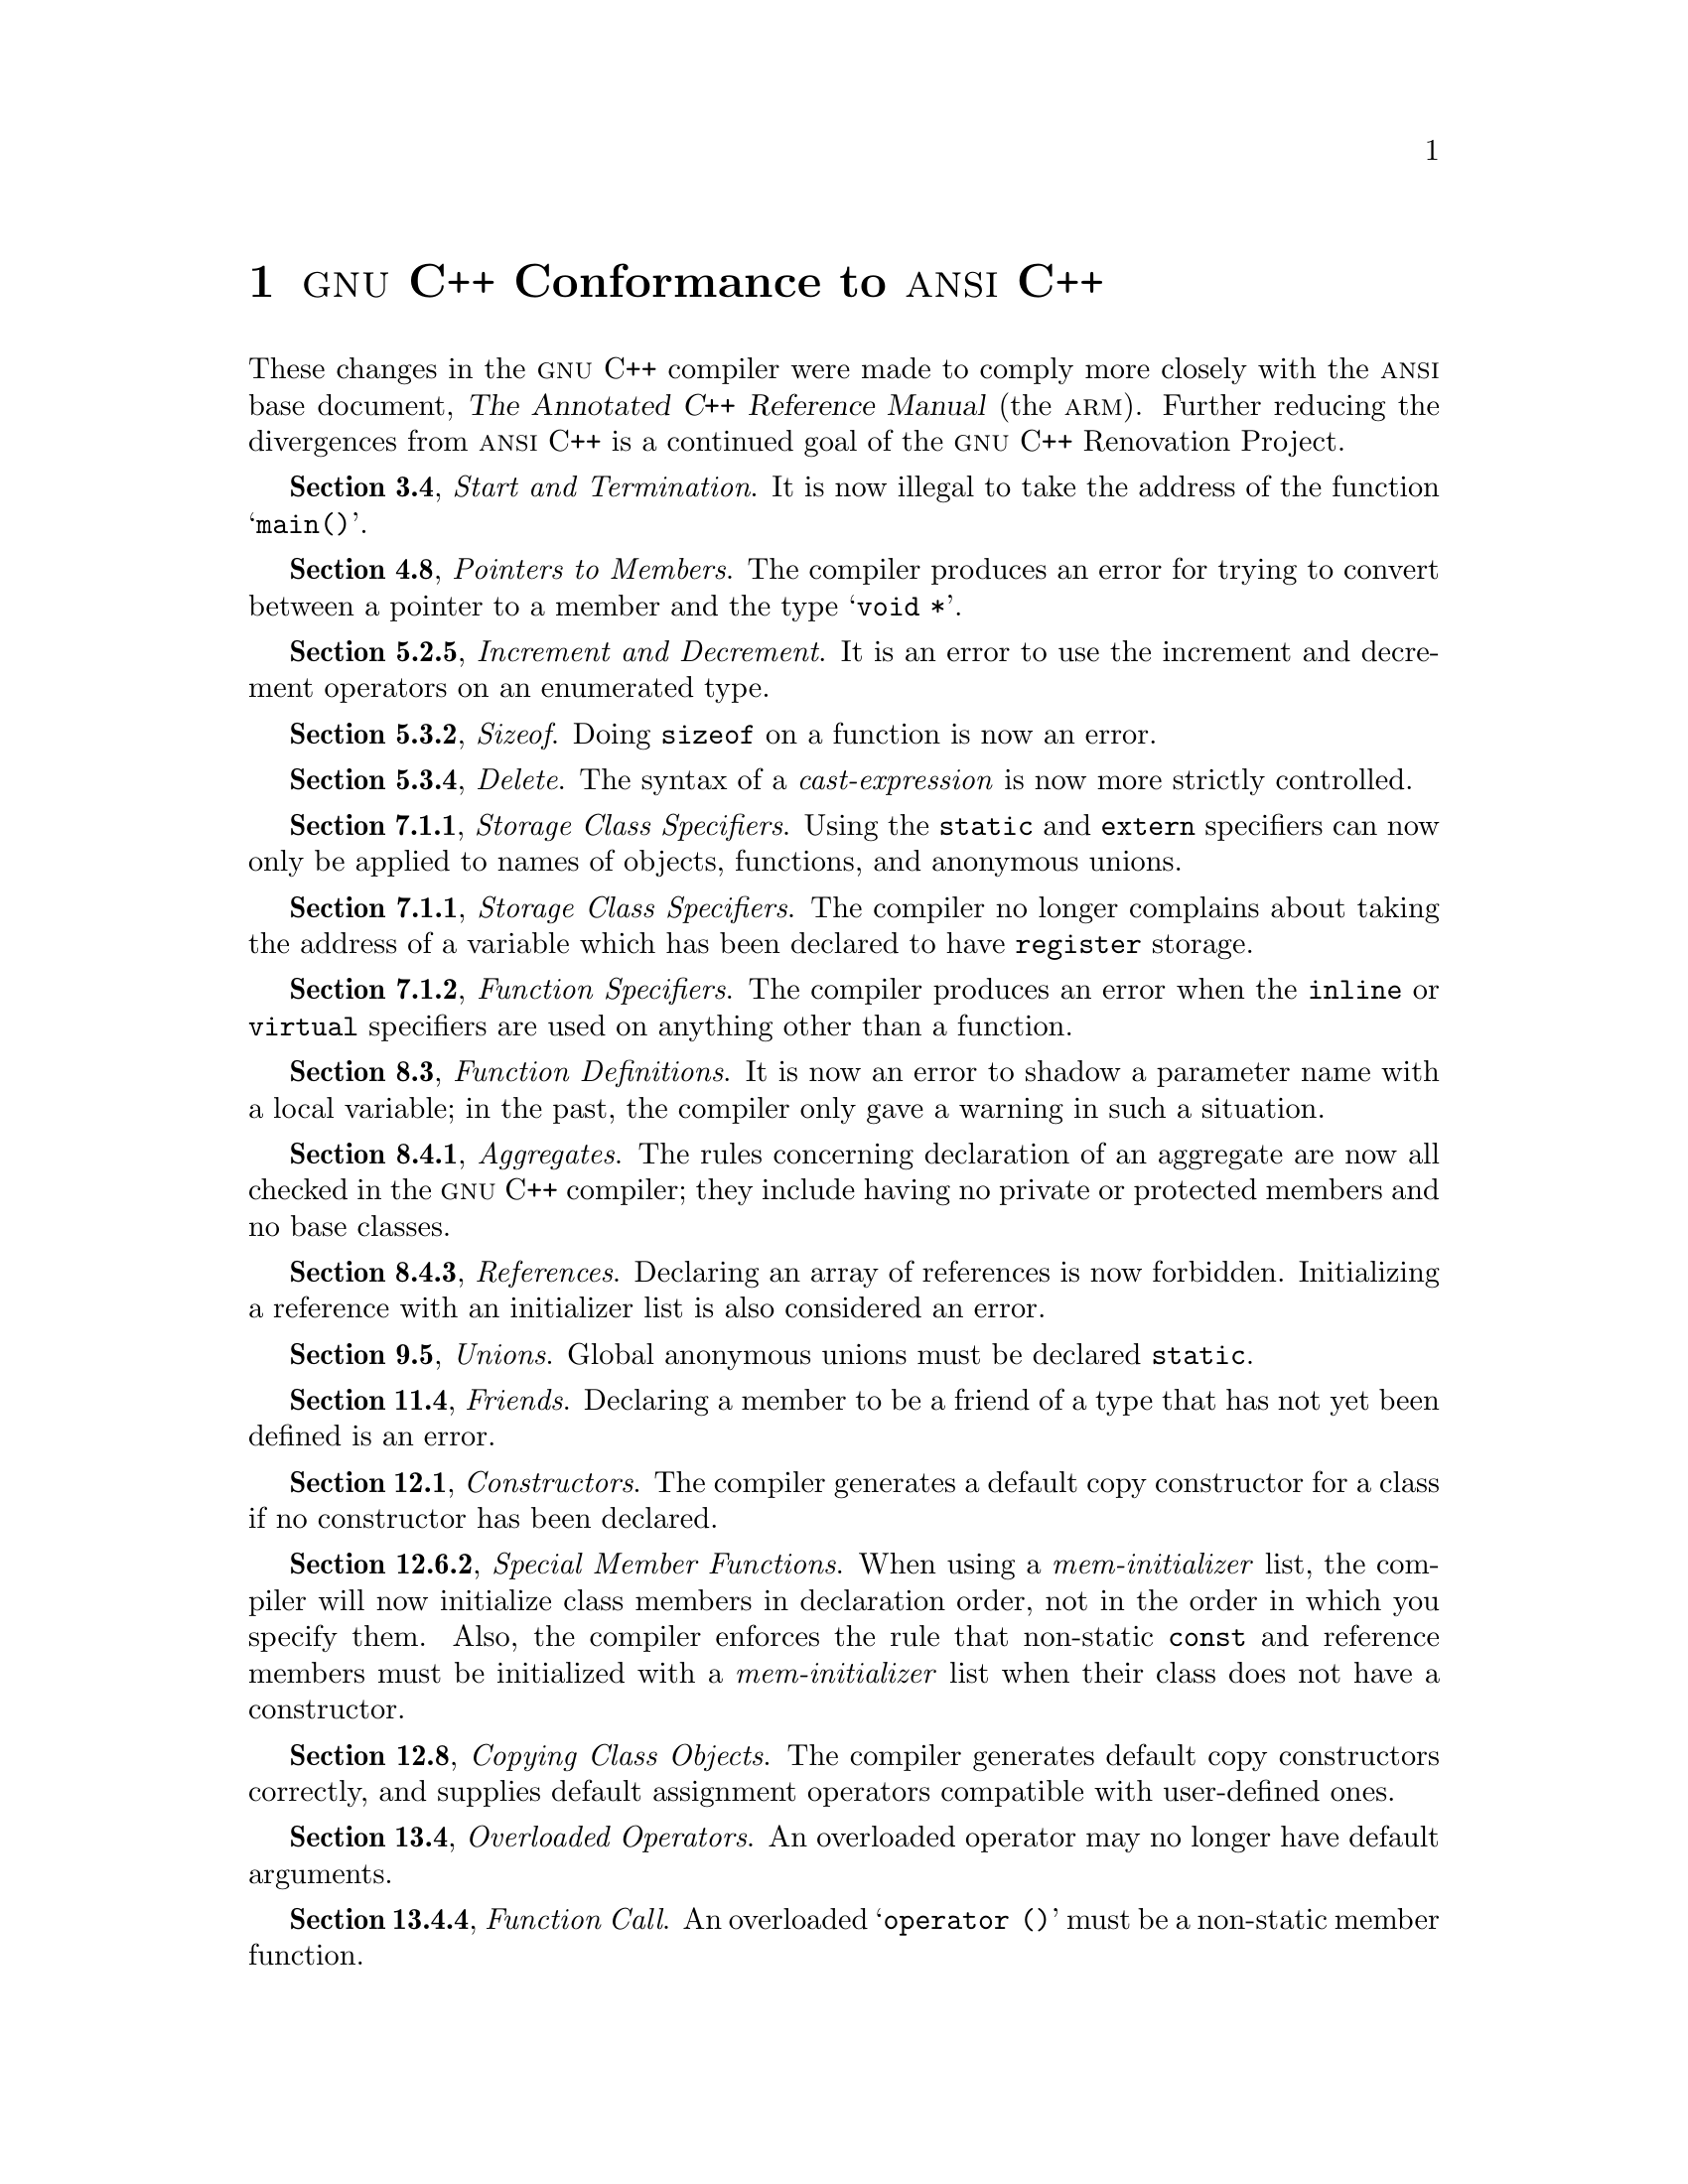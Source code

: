 @node ANSI
@chapter @sc{gnu} C++ Conformance to @sc{ansi} C++

These changes in the @sc{gnu} C++ compiler were made to comply more
closely with the @sc{ansi} base document, @cite{The Annotated C++
Reference Manual} (the @sc{arm}).  Further reducing the divergences from
@sc{ansi} C++ is a continued goal of the @sc{gnu} C++ Renovation
Project.

@b{Section 3.4}, @i{Start and Termination}.  It is now illegal to take
the address of the function @samp{main()}.

@b{Section 4.8}, @i{Pointers to Members}.  The compiler produces
an error for trying to convert between a pointer to a member and the type
@samp{void *}.

@b{Section 5.2.5}, @i{Increment and Decrement}.  It is an error to use
the increment and decrement operators on an enumerated type.

@b{Section 5.3.2}, @i{Sizeof}.  Doing @code{sizeof} on a function is now
an error.

@b{Section 5.3.4}, @i{Delete}.  The syntax of a @i{cast-expression} is
now more strictly controlled.

@b{Section 7.1.1}, @i{Storage Class Specifiers}.  Using the
@code{static} and @code{extern} specifiers can now only be applied to
names of objects, functions, and anonymous unions.

@b{Section 7.1.1}, @i{Storage Class Specifiers}.  The compiler no longer complains
about taking the address of a variable which has been declared to have @code{register}
storage.

@b{Section 7.1.2}, @i{Function Specifiers}.  The compiler produces an
error when the @code{inline} or @code{virtual} specifiers are
used on anything other than a function.

@b{Section 8.3}, @i{Function Definitions}.  It is now an error to shadow
a parameter name with a local variable; in the past, the compiler only
gave a warning in such a situation.

@b{Section 8.4.1}, @i{Aggregates}.  The rules concerning declaration of
an aggregate are now all checked in the @sc{gnu} C++ compiler; they
include having no private or protected members and no base classes.

@b{Section 8.4.3}, @i{References}.  Declaring an array of references is
now forbidden.  Initializing a reference with an initializer list is
also considered an error.

@b{Section 9.5}, @i{Unions}.  Global anonymous unions must be declared
@code{static}.

@b{Section 11.4}, @i{Friends}.  Declaring a member to be a friend of a
type that has not yet been defined is an error.

@b{Section 12.1}, @i{Constructors}.  The compiler generates a
default copy constructor for a class if no constructor has been declared.

@ignore
@b{Section 12.4}, @i{Destructors}.  In accordance with the @sc{ansi} C++
draft standard working paper, a pure virtual destructor must now be
defined.
@end ignore

@b{Section 12.6.2}, @i{Special Member Functions}.  When using a
@i{mem-initializer} list, the compiler will now initialize class members
in declaration order, not in the order in which you specify them.
Also, the compiler enforces the rule that non-static @code{const}
and reference members must be initialized with a @i{mem-initializer}
list when their class does not have a constructor.

@b{Section 12.8}, @i{Copying Class Objects}.  The compiler generates
default copy constructors correctly, and supplies default assignment
operators compatible with user-defined ones.

@b{Section 13.4}, @i{Overloaded Operators}.  An overloaded operator may
no longer have default arguments.

@b{Section 13.4.4}, @i{Function Call}.  An overloaded @samp{operator ()}
must be a non-static member function.

@b{Section 13.4.5}, @i{Subscripting}.  An overloaded @samp{operator []}
must be a non-static member function.

@b{Section 13.4.6}, @i{Class Member Access}.  An overloaded @samp{operator ->}
must be a non-static member function.

@b{Section 13.4.7}, @i{Increment and Decrement}.  The compiler will now
make sure a postfix @samp{@w{operator ++}} or @samp{@w{operator --}} has an
@code{int} as its second argument.


@node Encoding
@chapter Name Encoding in @sc{gnu} C++

@c FIXME!! rewrite name encoding section
@c ...to give complete rules rather than diffs from ARM.
@c To avoid plagiarism, invent some different way of structuring the
@c description of the rules than what ARM uses.

@cindex mangling
@cindex name encoding
@cindex encoding information in names
In order to support its strong typing rules and the ability to provide
function overloading, the C++ programming language @dfn{encodes}
information about functions and objects, so that conflicts across object
files can be detected during linking. @footnote{This encoding is also
sometimes called, whimsically enough, @dfn{mangling}; the corresponding
decoding is sometimes called @dfn{demangling}.} These rules tend to be
unique to each individual implementation of C++.

The scheme detailed in the commentary for 7.2.1 of @cite{The Annotated
Reference Manual} offers a description of a possible implementation
which happens to closely resemble the @code{cfront} compiler.  The
design used in @sc{gnu} C++ differs from this model in a number of ways:

@itemize @bullet
@item
In addition to the basic types @code{void}, @code{char}, @code{short},
@code{int}, @code{long}, @code{float}, @code{double}, and @code{long
double}, @sc{gnu} C++ supports two additional types: @code{wchar_t}, the wide
character type, and @code{long long} (if the host supports it).  The
encodings for these are @samp{w} and @samp{x} respectively.

@item
According to the @sc{arm}, qualified names (e.g., @samp{foo::bar::baz}) are
encoded with a leading @samp{Q}.  Followed by the number of
qualifications (in this case, three) and the respective names, this
might be encoded as @samp{Q33foo3bar3baz}.  @sc{gnu} C++ adds a leading
underscore to the list, producing @samp{_Q33foo3bar3baz}.
 
@item
The operator @samp{*=} is encoded as @samp{__aml}, not @samp{__amu}, to
match the normal @samp{*} operator, which is encoded as @samp{__ml}.

@c XXX left out ->(), __wr
@item
In addition to the normal operators, @sc{gnu} C++ also offers the minimum and
maximum operators @samp{>?} and @samp{<?}, encoded as @samp{__mx} and
@samp{__mn}, and the conditional operator @samp{?:}, encoded as @samp{__cn}.

@cindex destructors, encoding of
@cindex constructors, encoding of
@item
Constructors are encoded as simply @samp{__@var{name}}, where @var{name}
is the encoded name (e.g., @code{3foo} for the @code{foo} class
constructor).  Destructors are encoded as two leading underscores
separated by either a period or a dollar sign, depending on the
capabilities of the local host, followed by the encoded name.  For
example, the destructor @samp{foo::~foo} is encoded as @samp{_$_3foo}.

@item
Virtual tables are encoded with a prefix of @samp{_vt}, rather than
@samp{__vtbl}.  The names of their classes are separated by dollar signs
(or periods), and not encoded as normal: the virtual table for
@code{foo} is @samp{__vt$foo}, and the table for @code{foo::bar} is
named @samp{__vt$foo$bar}.

@item
Static members are encoded as a leading underscore, followed by the
encoded name of the class in which they appear, a separating dollar sign
or period, and finally the unencoded name of the variable.  For example,
if the class @code{foo} contains a static member @samp{bar}, its
encoding would be @samp{_3foo$bar}.

@item
@sc{gnu} C++ is not as aggressive as other compilers when it comes to always
generating @samp{Fv} for functions with no arguments.  In particular,
the compiler does not add the sequence to conversion operators.  The
function @samp{foo::bar()} is encoded as @samp{bar__3foo}, not
@samp{bar__3fooFv}.

@item
The argument list for methods is not prefixed by a leading @samp{F}; it
is considered implied.

@item
@sc{gnu} C++ approaches the task of saving space in encodings
differently from that noted in the @sc{arm}.  It does use the
@samp{T@var{n}} and @samp{N@var{x}@var{y}} codes to signify copying the
@var{n}th argument's type, and making the next @var{x} arguments be the
type of the @var{y}th argument, respectively.  However, the values for
@var{n} and @var{y} begin at zero with @sc{gnu} C++, whereas the
@sc{arm} describes them as starting at one.  For the function @samp{foo
(bartype, bartype)}, @sc{gnu} C++ uses @samp{foo__7bartypeT0}, while
compilers following the @sc{arm} example generate @samp{foo__7bartypeT1}.

@c Note it loses on `foo (int, int, int, int, int)'.
@item
@sc{gnu} C++ does not bother using the space-saving methods for types whose
encoding is a single character (like an integer, encoded as @samp{i}).
This is useful in the most common cases (two @code{int}s would result in
using three letters, instead of just @samp{ii}).
@end itemize

@c @node Cfront
@c @chapter @code{cfront} Compared to @sc{gnu} C++
@c 
@c 
@c FIXME!! Fill in.  Consider points in the following:
@c 
@c @display
@c Date: Thu, 2 Jan 92 21:35:20 EST
@c From: raeburn@@cygnus.com
@c Message-Id: <9201030235.AA10999@@cambridge.cygnus.com>
@c To: mrs@@charlie.secs.csun.edu
@c Cc: g++@@cygnus.com
@c Subject: Re: ARM and GNU C++ incompatabilities
@c 
@c Along with that, we should probably describe how g++ differs from
@c cfront, in ways that the users will notice.  (E.g., cfront supposedly
@c allows "free (new char[10])"; does g++?  How do the template
@c implementations differ?  "New" placement syntax?)
@c @end display
@c
@c XXX For next revision.
@c
@c GNU C++:
@c * supports expanding inline functions in many situations,
@c   including those which have static objects, use `for' statements,
@c   and other situations.  Part of this versatility is due to is
@c   ability to not always generate temporaries for assignments.
@c * deliberately allows divide by 0 and mod 0, since [according
@c   to Wilson] there are actually situations where you'd like to allow
@c   such things.  Note on most systems it will cause some sort of trap
@c   or bus error.  Cfront considers it an error.
@c * does [appear to] support nested classes within templates.
@c * conversion functions among baseclasses are all usable by
@c   a class that's derived from all of those bases.
@c * sizeof works even when the class is defined within its ()'s
@c * conditional expressions work with member fns and pointers to
@c    members.
@c * can handle non-trivial declarations of variables within switch
@c   statements.
@c
@c Cfront:
